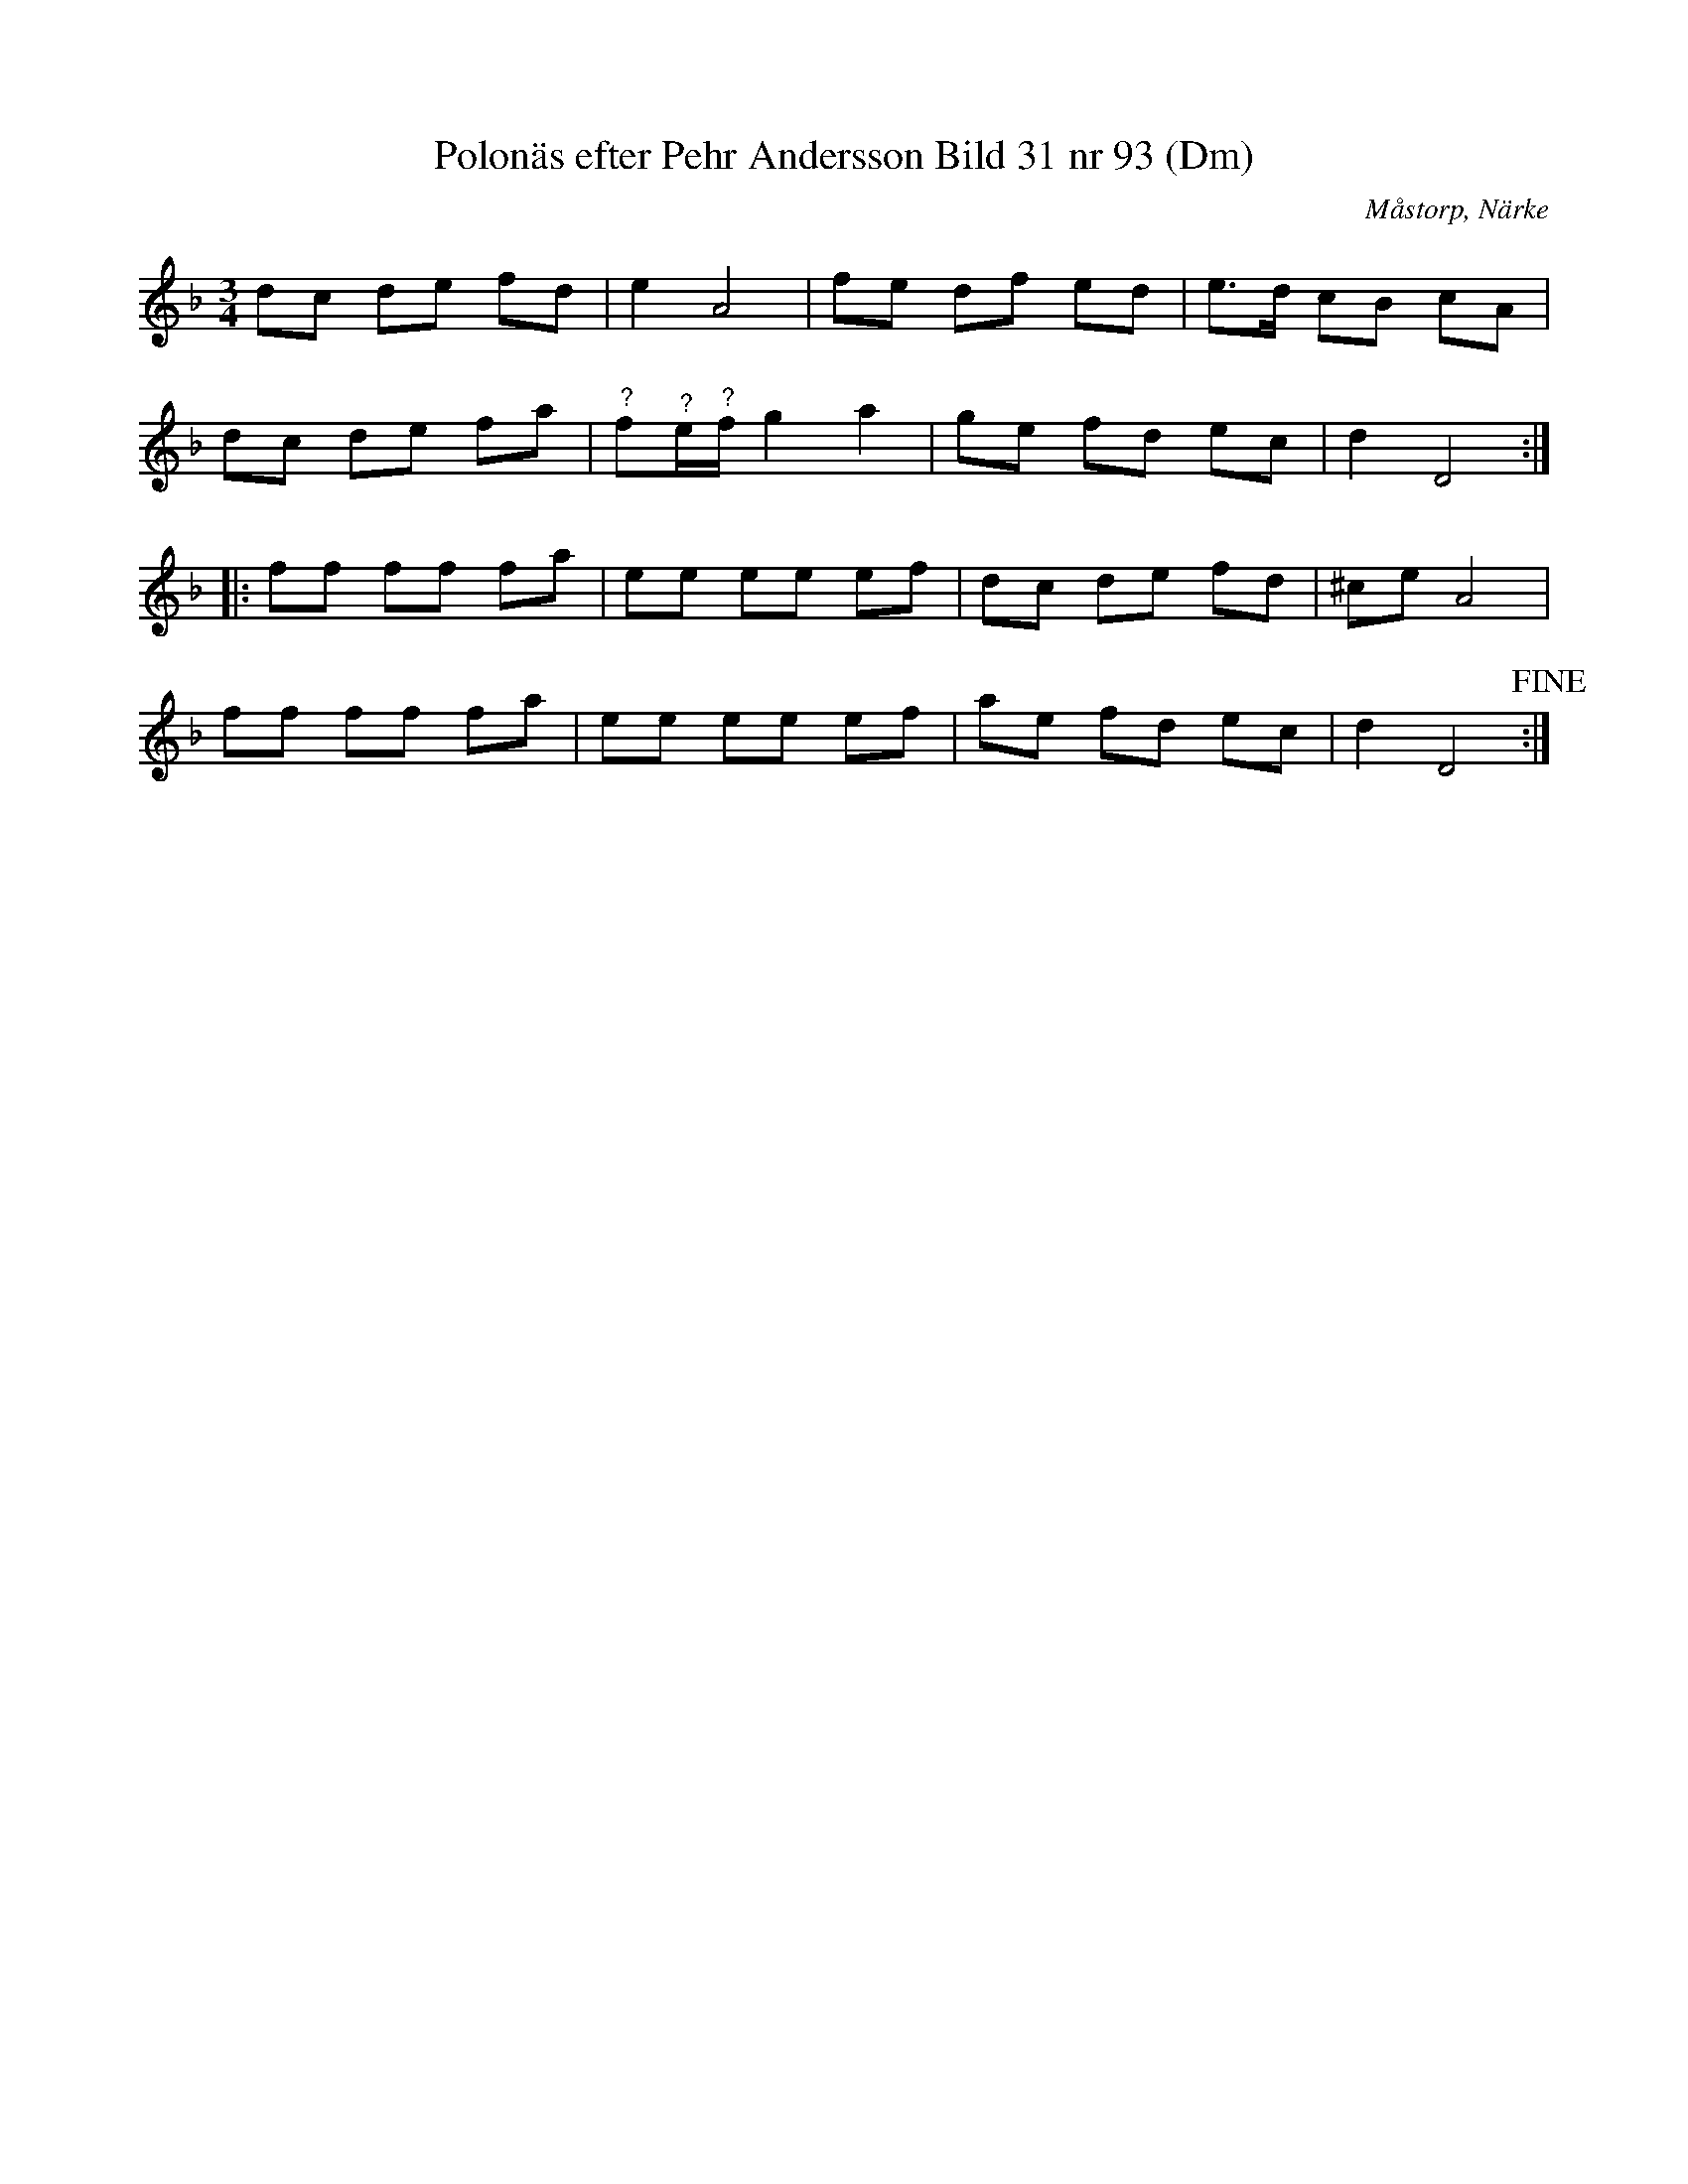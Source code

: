 %%abc-charset utf-8

X:93
T:Polonäs efter Pehr Andersson Bild 31 nr 93 (Dm)
S:efter Pehr Andersson
B:Spelmansbok Ma 1 efter Pehr Andersson daterad 1731
B:FMK - katalog Ma1 bild 31
O:Måstorp, Närke
R:Slängpolska
M:3/4
L:1/8
K:Dm
dc de fd | e2 A4 | fe df ed | e>d cB cA |
dc de fa | "^?"f"^?"e/"^?"f/ g2 a2 | ge fd ec | d2 D4 ::
ff ff fa | ee ee ef | dc de fd | ^ce A4 |
ff ff fa | ee ee ef | ae fd ec | d2 D4 !fine! :|

